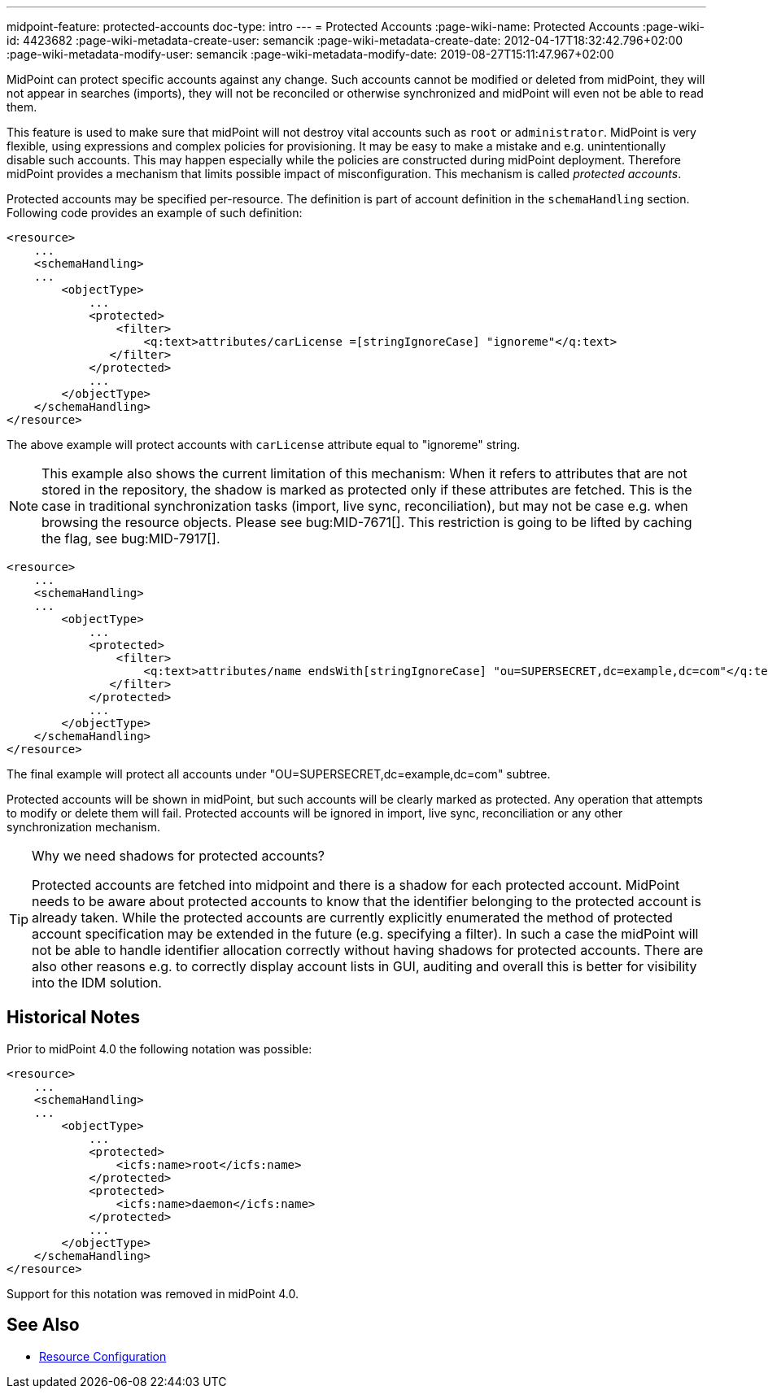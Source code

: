 ---
midpoint-feature: protected-accounts
doc-type: intro
---
= Protected Accounts
:page-wiki-name: Protected Accounts
:page-wiki-id: 4423682
:page-wiki-metadata-create-user: semancik
:page-wiki-metadata-create-date: 2012-04-17T18:32:42.796+02:00
:page-wiki-metadata-modify-user: semancik
:page-wiki-metadata-modify-date: 2019-08-27T15:11:47.967+02:00

MidPoint can protect specific accounts against any change.
Such accounts cannot be modified or deleted from midPoint, they will not appear in searches (imports), they will not be reconciled or otherwise synchronized and midPoint will even not be able to read them.

This feature is used to make sure that midPoint will not destroy vital accounts such as `root` or `administrator`. MidPoint is very flexible, using expressions and complex policies for provisioning.
It may be easy to make a mistake and e.g. unintentionally disable such accounts.
This may happen especially while the policies are constructed during midPoint deployment.
Therefore midPoint provides a mechanism that limits possible impact of misconfiguration.
This mechanism is called _protected accounts_.

Protected accounts may be specified per-resource.
The definition is part of account definition in the `schemaHandling` section.
Following code provides an example of such definition:

[source,xml]
----
<resource>
    ...
    <schemaHandling>
    ...
        <objectType>
            ...
            <protected>
                <filter>
                    <q:text>attributes/carLicense =[stringIgnoreCase] "ignoreme"</q:text>
               </filter>
            </protected>
            ...
        </objectType>
    </schemaHandling>
</resource>
----

The above example will protect accounts with `carLicense` attribute equal to "ignoreme" string.

NOTE: This example also shows the current limitation of this mechanism: When it refers to attributes that are not stored
in the repository, the shadow is marked as protected only if these attributes are fetched. This is the case in traditional
synchronization tasks (import, live sync, reconciliation), but may not be case e.g. when browsing the resource objects.
Please see bug:MID-7671[]. This restriction is going to be lifted by caching the flag, see bug:MID-7917[].

[source,xml]
----
<resource>
    ...
    <schemaHandling>
    ...
        <objectType>
            ...
            <protected>
                <filter>
                    <q:text>attributes/name endsWith[stringIgnoreCase] "ou=SUPERSECRET,dc=example,dc=com"</q:text>
               </filter>
            </protected>
            ...
        </objectType>
    </schemaHandling>
</resource>
----

The final example will protect all accounts under "OU=SUPERSECRET,dc=example,dc=com" subtree.

Protected accounts will be shown in midPoint, but such accounts will be clearly marked as protected.
Any operation that attempts to modify or delete them will fail.
Protected accounts will be ignored in import, live sync, reconciliation or any other synchronization mechanism.

[TIP]
.Why we need shadows for protected accounts?
====
Protected accounts are fetched into midpoint and there is a shadow for each protected account.
MidPoint needs to be aware about protected accounts to know that the identifier belonging to the protected account is already taken.
While the protected accounts are currently explicitly enumerated the method of protected account specification may be extended in the future (e.g. specifying a filter).
In such a case the midPoint will not be able to handle identifier allocation correctly without having shadows for protected accounts.
There are also other reasons e.g. to correctly display account lists in GUI, auditing and overall this is better for visibility into the IDM solution.
====


== Historical Notes

Prior to midPoint 4.0 the following notation was possible:

[source,xml]
----
<resource>
    ...
    <schemaHandling>
    ...
        <objectType>
            ...
            <protected>
                <icfs:name>root</icfs:name>
            </protected>
            <protected>
                <icfs:name>daemon</icfs:name>
            </protected>
            ...
        </objectType>
    </schemaHandling>
</resource>
----

Support for this notation was removed in midPoint 4.0.


== See Also

* xref:/midpoint/reference/resources/resource-configuration/[Resource Configuration]

